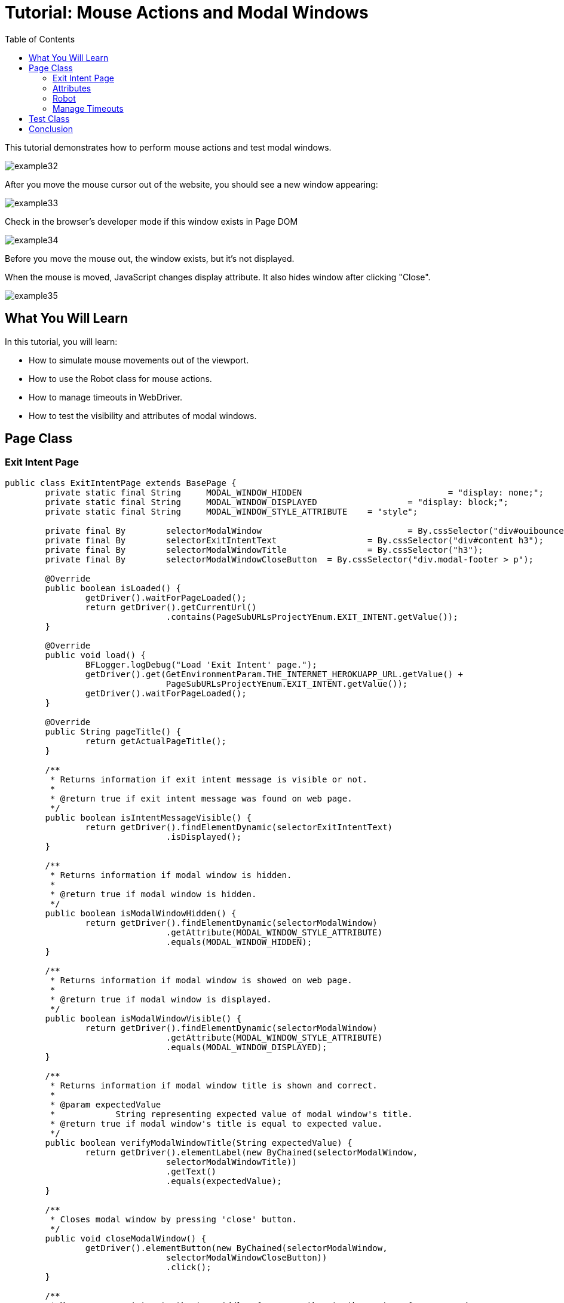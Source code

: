 :toc: macro

= Tutorial: Mouse Actions and Modal Windows

ifdef::env-github[]
:tip-caption: :bulb:
:note-caption: :information_source:
:important-caption: :heavy_exclamation_mark:
:caution-caption: :fire:
:warning-caption: :warning:
endif::[]

toc::[]
:idprefix:
:idseparator: -
:reproducible:
:source-highlighter: rouge
:listing-caption: Listing

This tutorial demonstrates how to perform mouse actions and test modal windows.

image::images/example32.png[]

After you move the mouse cursor out of the website, you should see a new window appearing:

image::images/example33.png[]

Check in the browser's developer mode if this window exists in Page DOM

image::images/example34.png[]

Before you move the mouse out, the window exists, but it's not displayed.

When the mouse is moved, JavaScript changes display attribute.
It also hides window after clicking "Close".

image::images/example35.png[]

== What You Will Learn

In this tutorial, you will learn:

* How to simulate mouse movements out of the viewport.
* How to use the Robot class for mouse actions.
* How to manage timeouts in WebDriver.
* How to test the visibility and attributes of modal windows.

== Page Class

=== Exit Intent Page

[source,java]
----
public class ExitIntentPage extends BasePage {
	private static final String	MODAL_WINDOW_HIDDEN				= "display: none;";
	private static final String	MODAL_WINDOW_DISPLAYED			= "display: block;";
	private static final String	MODAL_WINDOW_STYLE_ATTRIBUTE	= "style";

	private final By	selectorModalWindow				= By.cssSelector("div#ouibounce-modal");
	private final By	selectorExitIntentText			= By.cssSelector("div#content h3");
	private final By	selectorModalWindowTitle		= By.cssSelector("h3");
	private final By	selectorModalWindowCloseButton	= By.cssSelector("div.modal-footer > p");

	@Override
	public boolean isLoaded() {
		getDriver().waitForPageLoaded();
		return getDriver().getCurrentUrl()
				.contains(PageSubURLsProjectYEnum.EXIT_INTENT.getValue());
	}

	@Override
	public void load() {
		BFLogger.logDebug("Load 'Exit Intent' page.");
		getDriver().get(GetEnvironmentParam.THE_INTERNET_HEROKUAPP_URL.getValue() +
				PageSubURLsProjectYEnum.EXIT_INTENT.getValue());
		getDriver().waitForPageLoaded();
	}

	@Override
	public String pageTitle() {
		return getActualPageTitle();
	}

	/**
	 * Returns information if exit intent message is visible or not.
	 *
	 * @return true if exit intent message was found on web page.
	 */
	public boolean isIntentMessageVisible() {
		return getDriver().findElementDynamic(selectorExitIntentText)
				.isDisplayed();
	}

	/**
	 * Returns information if modal window is hidden.
	 *
	 * @return true if modal window is hidden.
	 */
	public boolean isModalWindowHidden() {
		return getDriver().findElementDynamic(selectorModalWindow)
				.getAttribute(MODAL_WINDOW_STYLE_ATTRIBUTE)
				.equals(MODAL_WINDOW_HIDDEN);
	}

	/**
	 * Returns information if modal window is showed on web page.
	 *
	 * @return true if modal window is displayed.
	 */
	public boolean isModalWindowVisible() {
		return getDriver().findElementDynamic(selectorModalWindow)
				.getAttribute(MODAL_WINDOW_STYLE_ATTRIBUTE)
				.equals(MODAL_WINDOW_DISPLAYED);
	}

	/**
	 * Returns information if modal window title is shown and correct.
	 *
	 * @param expectedValue
	 *            String representing expected value of modal window's title.
	 * @return true if modal window's title is equal to expected value.
	 */
	public boolean verifyModalWindowTitle(String expectedValue) {
		return getDriver().elementLabel(new ByChained(selectorModalWindow,
				selectorModalWindowTitle))
				.getText()
				.equals(expectedValue);
	}

	/**
	 * Closes modal window by pressing 'close' button.
	 */
	public void closeModalWindow() {
		getDriver().elementButton(new ByChained(selectorModalWindow,
				selectorModalWindowCloseButton))
				.click();
	}

	/**
	 * Moves mouse pointer to the top middle of screen, then to the centre of screen and
	 * again to the top.
	 * <p>
	 * This move simulates leaving the viewport and encourages the modal to show up. There is
	 * java.awt.Robot used
	 * to move mouse pointer out of the viewport. There are timeouts used to let the browser detect
	 * mouse move.
	 * </p>
	 *
	 * @see java.awt.Robot
	 */
	public void moveMouseOutOfViewport() {
		Robot robot;
		Dimension screenSize = getDriver().manage()
				.window()
				.getSize();
		int halfWidth = new BigDecimal(screenSize.getWidth() / 2).intValue();
		int halfHeight = new BigDecimal(screenSize.getHeight() / 2).intValue();

		try {
			robot = new Robot();
			robot.mouseMove(halfWidth, 1);
			getDriver().manage()
					.timeouts()
					.implicitlyWait(1, TimeUnit.SECONDS);
			robot.mouseMove(halfWidth, halfHeight);
			getDriver().manage()
					.timeouts()
					.implicitlyWait(1, TimeUnit.SECONDS);
			robot.mouseMove(halfWidth, 1);
		} catch (AWTException e) {
			BFLogger.logError("Unable to connect with remote mouse");
			e.printStackTrace();
		}
	}
}
----

The `ExitIntentPage` class contains methods to interact with the Exit Intent page, such as checking the visibility of the exit intent message, verifying the state of the modal window (hidden or visible), and simulating mouse movements out of the viewport.

=== Attributes

Elements on pages have attributes like "id", "class", "name", "style" etc.
In order to check them, use method `getAttribute(String name)`.
In this case attribute "style" determinate if the element is displayed.

=== Robot

Robot class can perform mouse movement.
Method `mouseMove(int x, int y)` moves the remote mouse to given coordinates.

=== Manage Timeouts

`manage().timeouts()` methods allows you to change WebDriver timeouts values such as:

* `pageLoadTimeout(long time, TimeUnit unit)` - the amount of time to wait for a page to load before throwing an exception
* `setScriptTimeout(long time, TimeUnit unit)` - the amount of time to wait for finish execution of a script before throwing an exception
* `implicitlyWait(long time, TimeUnit unit)` - the amount of time the driver should wait when searching for an element if it is not immediately present.
After that time, it throws an exception.

Changing timeouts can improve test stability but can also make them run slower.

== Test Class

Steps:

1. Open Exit Intent subpage on The Internet Main Page
2. Check if the page is loaded and "Exit Intent" message is visible
3. Verify if Modal Window is hidden
4. Move mouse out of the viewport
5. Check if Modal Window is visible
6. Verify if Modal Window title is correct
7. Click 'close' button
8. Again verify if Modal Window is hidden

[source,java]
----
public class ExitIntentTest extends BaseTest {
	private final ExitIntentPage	exitIntentPage		= PageFactory.getPageInstance(ExitIntentPage.class);

	private static final String		MODAL_WINDOW_TITLE	= "This is a modal window";

	@Override
	public void setUp() {
		exitIntentPage.load();
		BFLogger.logInfo("Verify if Exit Intent page is opened");
		assertTrue(exitIntentPage.isLoaded(), "Unable to open Exit Intent page");

		BFLogger.logInfo("Verify if exit intent message is visible");
		assertTrue(exitIntentPage.isIntentMessageVisible(), "Exit intent message is not visible");
	}

	@Test
	public void shouldModalWindowAppearWhenMouseMovedOutOfViewportTest() {
		BFLogger.logInfo("Verify if modal window is hidden");
		assertTrue(exitIntentPage.isModalWindowHidden(), "Fail to hide modal window");

		BFLogger.logInfo("Move mouse pointer out of viewport");
		exitIntentPage.moveMouseOutOfViewport();

		BFLogger.logInfo("Verify if modal window showed up");
		assertTrue(exitIntentPage.isModalWindowVisible(), "Fail to show up modal window");

		BFLogger.logInfo("Verify if modal window title displays properly");
		assertTrue(exitIntentPage.verifyModalWindowTitle(MODAL_WINDOW_TITLE.toUpperCase()),
				"Fail to display modal window's title");

		BFLogger.logInfo("Close modal window");
		exitIntentPage.closeModalWindow();

		BFLogger.logInfo("Verify if modal window is hidden again");
		assertTrue(exitIntentPage.isModalWindowHidden(), "Fail to hide modal window");
	}
}
----

*Remember not to move mouse manually during test execution.*

== Conclusion

In this tutorial, you've learned how to perform mouse actions and test modal windows in a web application.
You can simulate mouse movements, manage timeouts, and validate element attributes to ensure that modal windows behave as expected.